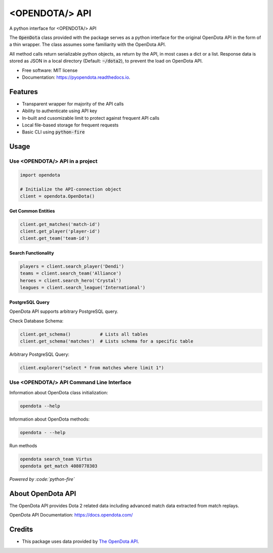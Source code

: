 ===============
<OPENDOTA/> API
===============


.. image:: https://img.shields.io/pypi/v/pyopendota?color=success
        :target: https://pypi.python.org/pypi/pyopendota

.. image:: https://readthedocs.org/projects/pyopendota/badge/?version=latest
        :target: https://pyopendota.readthedocs.io/en/latest/?version=latest
        :alt: Documentation Status

.. image:: https://img.shields.io/pypi/pyversions/pyopendota
        :target: https://pypi.python.org/pypi/pyopendota
        :alt: Python Version Support

.. image:: https://img.shields.io/github/issues/hrishikeshrt/pyopendota
        :target: https://github.com/hrishikeshrt/pyopendota/issues
        :alt: GitHub Issues

.. image:: https://img.shields.io/github/followers/hrishikeshrt?style=social
        :target: https://github.com/hrishikeshrt
        :alt: GitHub Followers

.. image:: https://img.shields.io/twitter/follow/hrishikeshrt?style=social
        :target: https://twitter.com/hrishikeshrt
        :alt: Twitter Followers

A python interface for <OPENDOTA/> API

The :code:`OpenDota` class provided with the package serves as a python
interface for the original OpenDota API in the form of a thin wrapper.
The class assumes some familiarity with the OpenDota API.

All method calls return serializable python objects, as return by the API,
in most cases a dict or a list. Response data is stored as JSON in a local
directory (Default: :code:`~/dota2`), to prevent the load on OpenDota API.


* Free software: MIT license
* Documentation: https://pyopendota.readthedocs.io.


Features
========

* Transparent wrapper for majority of the API calls
* Ability to authenticate using API key
* In-built and cusomizable limit to protect against frequent API calls
* Local file-based storage for frequent requests
* Basic CLI using :code:`python-fire`

Usage
=====

Use <OPENDOTA/> API in a project
--------------------------------

.. code-block:: python

    import opendota

    # Initialize the API-connection object
    client = opendota.OpenDota()

Get Common Entities
^^^^^^^^^^^^^^^^^^^

.. code-block:: python

    client.get_matches('match-id')
    client.get_player('player-id')
    client.get_team('team-id')

Search Functionality
^^^^^^^^^^^^^^^^^^^^

.. code-block:: python

    players = client.search_player('Dendi')
    teams = client.search_team('Alliance')
    heroes = client.search_hero('Crystal')
    leagues = client.search_league('International')

PostgreSQL Query
^^^^^^^^^^^^^^^^

OpenDota API supports arbitrary PostgreSQL query.

Check Database Schema:

.. code-block:: python

    client.get_schema()           # Lists all tables
    client.get_schema('matches')  # Lists schema for a specific table

Arbitrary PostgreSQL Query:

.. code-block:: python

    client.explorer("select * from matches where limit 1")


Use <OPENDOTA/> API Command Line Interface
------------------------------------------

Information about OpenDota class initialization:

.. code-block:: console

    opendota --help

Information about OpenDota methods:

.. code-block:: console

    opendota - --help

Run methods

.. code-block:: console

    opendota search_team Virtus
    opendota get_match 4080778303

*Powered by :code:`python-fire`*


About OpenDota API
==================

The OpenDota API provides Dota 2 related data including advanced match data
extracted from match replays.

OpenDota API Documentation: https://docs.opendota.com/


Credits
=======

* This package uses data provided by `The OpenDota API`_.

.. _`The OpenDota API`: https://docs.opendota.com/
